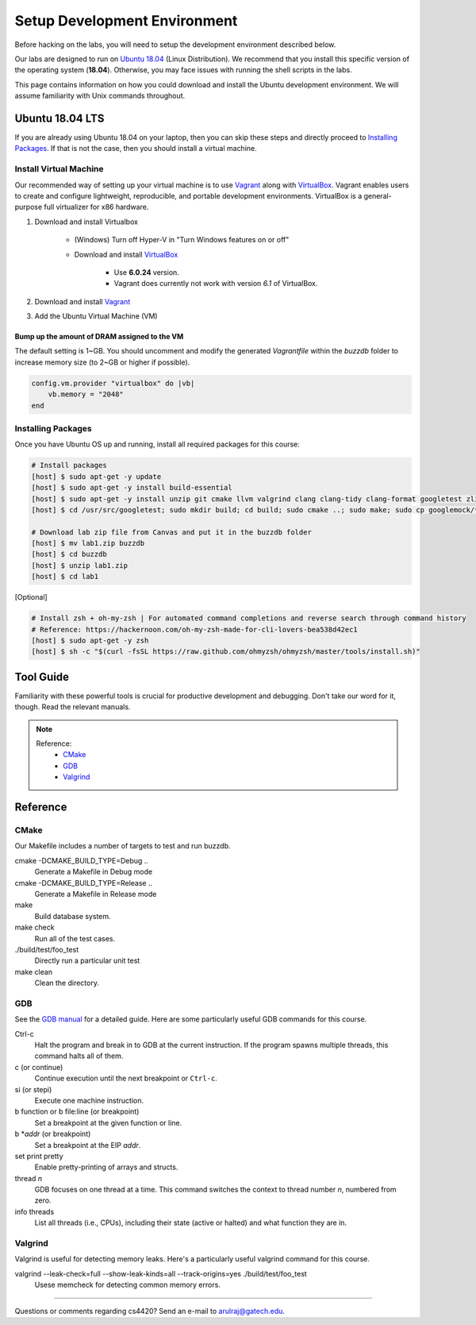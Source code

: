 Setup Development Environment
=============================

Before hacking on the labs, you will need to setup the development environment 
described below.

Our labs are designed to run on 
`Ubuntu 18.04 <https://en.wikipedia.org/wiki/Ubuntu>`__ 
(Linux Distribution).
We recommend that you install this specific version of the operating system 
(**18.04**).
Otherwise, you may face issues with running the shell scripts in the labs.

This page contains information on how you could download and install the 
Ubuntu development environment. We will assume familiarity with Unix commands 
throughout.

Ubuntu 18.04 LTS
----------------
If you are already using Ubuntu 18.04 on your laptop, then you can skip these
steps and directly proceed to `Installing Packages <#installing-packages>`__. 
If that is not the case, then you should install a virtual machine.

Install Virtual Machine
~~~~~~~~~~~~~~~~~~~~~~~~~~~~~~

Our recommended way of setting up your virtual machine is to use 
`Vagrant <https://www.vagrantup.com/intro>`__  along with 
`VirtualBox <https://www.virtualbox.org/manual/ch01.html#virt-why-useful>`__.
Vagrant enables users to create and configure lightweight, reproducible, and 
portable development environments. VirtualBox is a general-purpose full 
virtualizer for x86 hardware.

#. Download and install Virtualbox

    - (Windows) Turn off Hyper-V in "Turn Windows features on or off"
    - Download and install `VirtualBox 
      <https://www.virtualbox.org/wiki/Download_Old_Builds_6_0>`__ 
        - Use **6.0.24** version.
        - Vagrant does currently not work with version *6.1* of VirtualBox.

#. Download and install `Vagrant <http://www.vagrantup.com/downloads.html>`_

#. Add the Ubuntu Virtual Machine (VM)

    .. code-block:: sh
        # Open Terminal (e.g., `Terminal` in Mac)
	
        # Download the VM
        [host] $ vagrant box add ubuntu/bionic64

        # Access the VM
	[host] $ cd Desktop
        [host] $ mkdir buzzdb

        # Initialize the VM
        [host] $ vagrant init ubuntu/bionic64
	
	# Start the VM
        [host] $ vagrant up
	
	# Enter into the VM
        [host] $ vagrant ssh
	[host] $ cd /vagrant/
	[host] $ ls
	
	# To exit the VM (at any point in time)
	[host] $ exit
	
Bump up the amount of DRAM assigned to the VM
^^^^^^^^^^^^^^^^^^^^^^^^^^^^^^^^^^^^^^^^^^^^^
The default setting is 1~GB. You should uncomment and modify the generated `Vagrantfile` within the `buzzdb` folder to increase memory size (to 2~GB or higher if possible).
     
.. code-block:: ruby

    config.vm.provider "virtualbox" do |vb|
        vb.memory = "2048"
    end 

Installing Packages
~~~~~~~~~~~~~~~~~~~

Once you have Ubuntu OS up and running, install all required packages for 
this course:

.. code-block:: sh

    # Install packages
    [host] $ sudo apt-get -y update
    [host] $ sudo apt-get -y install build-essential 
    [host] $ sudo apt-get -y install unzip git cmake llvm valgrind clang clang-tidy clang-format googletest zlib1g-dev libgflags-dev libbenchmark-dev
    [host] $ cd /usr/src/googletest; sudo mkdir build; cd build; sudo cmake ..; sudo make; sudo cp googlemock/*.a googlemock/gtest/*.a /usr/lib; cd /vagrant/;

    # Download lab zip file from Canvas and put it in the buzzdb folder
    [host] $ mv lab1.zip buzzdb
    [host] $ cd buzzdb
    [host] $ unzip lab1.zip
    [host] $ cd lab1

[Optional] 

.. code-block:: sh

    # Install zsh + oh-my-zsh | For automated command completions and reverse search through command history
    # Reference: https://hackernoon.com/oh-my-zsh-made-for-cli-lovers-bea538d42ec1
    [host] $ sudo apt-get -y zsh
    [host] $ sh -c "$(curl -fsSL https://raw.github.com/ohmyzsh/ohmyzsh/master/tools/install.sh)"

Tool Guide
----------

Familiarity with these powerful tools is crucial for productive development and debugging. Don't take our word for it, though. Read the relevant manuals.

.. note::

    Reference:
      - `CMake <#cmake>`__
      - `GDB <#gdb>`__
      - `Valgrind <#valgrind>`__

Reference
---------

CMake
~~~~~

Our Makefile includes a number of targets to test and run buzzdb.

cmake -DCMAKE_BUILD_TYPE=Debug ..
    Generate a Makefile in Debug mode
cmake -DCMAKE_BUILD_TYPE=Release ..
    Generate a Makefile in Release mode
make
    Build database system. 
make check
    Run all of the test cases.
./build/test/foo_test
	Directly run a particular unit test
make clean 
    Clean the directory.

GDB
~~~

See the `GDB manual <http://sourceware.org/gdb/current/onlinedocs/gdb/>`__ for a detailed guide. Here are some particularly useful GDB commands for this course.

Ctrl-c
    Halt the program and break in to GDB at the current instruction. 
    If the program spawns multiple threads, this command halts all of them.
c (or continue)
    Continue execution until the next breakpoint or ``Ctrl-c``.
si (or stepi)
    Execute one machine instruction.
b function or b file\:line (or breakpoint)
    Set a breakpoint at the given function or line.
b \*\ *addr* (or breakpoint)
    Set a breakpoint at the EIP *addr*.
set print pretty
    Enable pretty-printing of arrays and structs.
thread *n*
    GDB focuses on one thread at a time. This command switches the context 
    to thread number *n*, numbered from zero.
info threads
    List all threads (i.e., CPUs), including their state (active or
    halted) and what function they are in.

Valgrind
~~~~~~~~

Valgrind is useful for detecting memory leaks. Here's a particularly useful valgrind command for this course.

valgrind --leak-check=full --show-leak-kinds=all --track-origins=yes ./build/test/foo_test
    Usese memcheck for detecting common memory errors.
    
--------------

Questions or comments regarding cs4420?
Send an e-mail to `arulraj@gatech.edu <mailto:arulraj@gatech.edu>`__.
